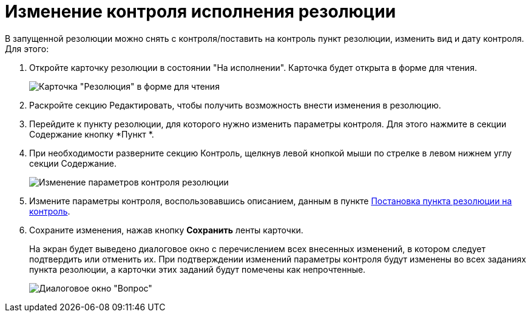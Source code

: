 = Изменение контроля исполнения резолюции

В запущенной резолюции можно снять с контроля/поставить на контроль пункт резолюции, изменить вид и дату контроля. Для этого:

. Откройте карточку резолюции в состоянии "На исполнении". Карточка будет открыта в форме для чтения.
+
image::Resolution_in_SimpleForm_Edit.png[Карточка "Резолюция" в форме для чтения]
. Раскройте секцию Редактировать, чтобы получить возможность внести изменения в резолюцию.
. Перейдите к пункту резолюции, для которого нужно изменить параметры контроля. Для этого нажмите в секции Содержание кнопку *Пункт *.
. При необходимости разверните секцию Контроль, щелкнув левой кнопкой мыши по стрелке в левом нижнем углу секции Содержание.
+
image::Resolution_in_SimpleForm_EditControl.png[Изменение параметров контроля резолюции]
. Измените параметры контроля, воспользовавшись описанием, данным в пункте xref:Setting_control.adoc[Постановка пункта резолюции на контроль].
. Сохраните изменения, нажав кнопку *Сохранить* ленты карточки.
+
На экран будет выведено диалоговое окно с перечислением всех внесенных изменений, в котором следует подтвердить или отменить их. При подтверждении изменений параметры контроля будут изменены во всех заданиях пункта резолюции, а карточки этих заданий будут помечены как непрочтенные.
+
image::Edit_Working_Resolution.png[Диалоговое окно "Вопрос"]
